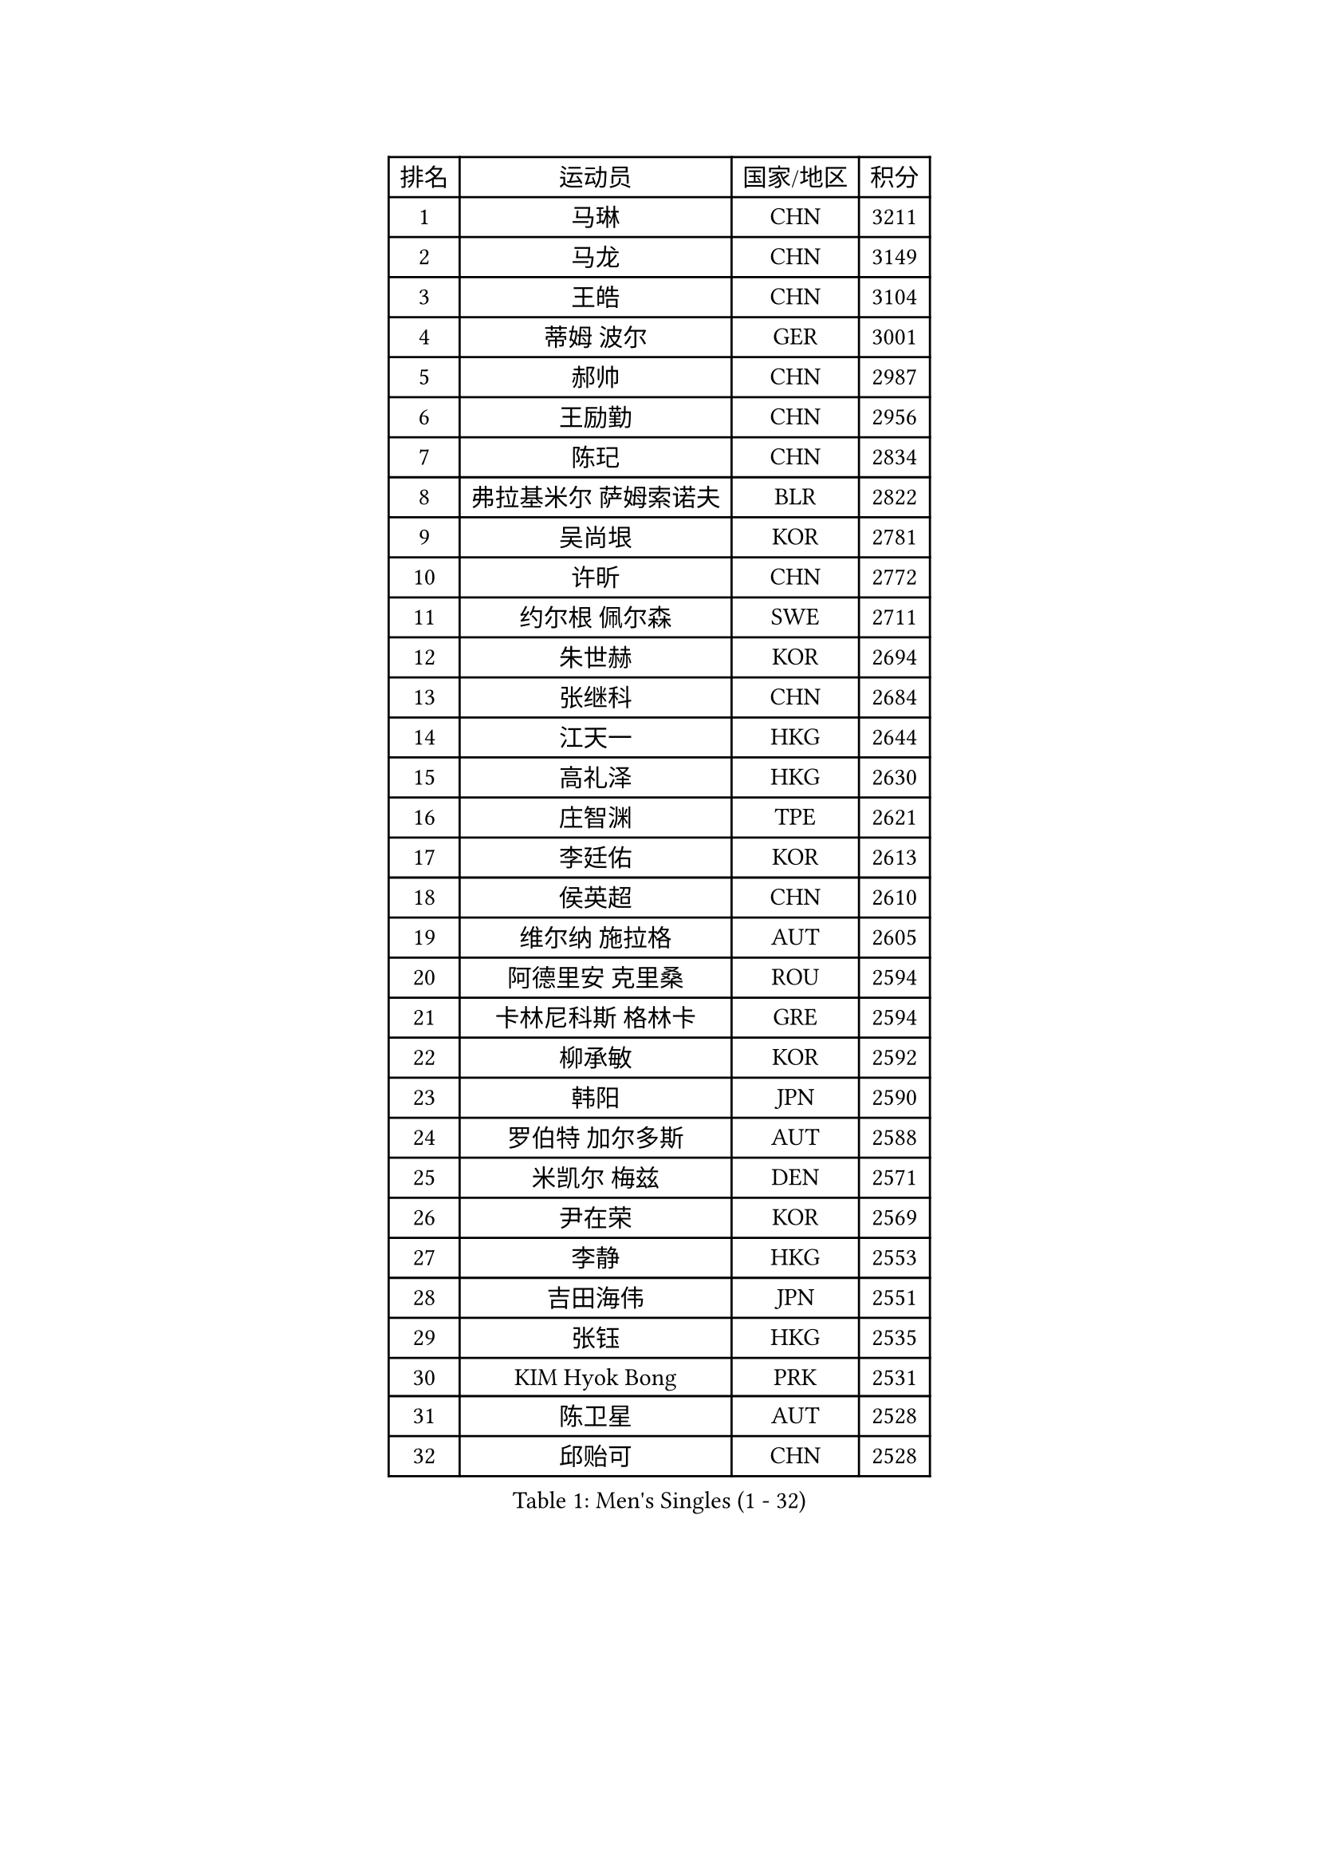 
#set text(font: ("Courier New", "NSimSun"))
#figure(
  caption: "Men's Singles (1 - 32)",
    table(
      columns: 4,
      [排名], [运动员], [国家/地区], [积分],
      [1], [马琳], [CHN], [3211],
      [2], [马龙], [CHN], [3149],
      [3], [王皓], [CHN], [3104],
      [4], [蒂姆 波尔], [GER], [3001],
      [5], [郝帅], [CHN], [2987],
      [6], [王励勤], [CHN], [2956],
      [7], [陈玘], [CHN], [2834],
      [8], [弗拉基米尔 萨姆索诺夫], [BLR], [2822],
      [9], [吴尚垠], [KOR], [2781],
      [10], [许昕], [CHN], [2772],
      [11], [约尔根 佩尔森], [SWE], [2711],
      [12], [朱世赫], [KOR], [2694],
      [13], [张继科], [CHN], [2684],
      [14], [江天一], [HKG], [2644],
      [15], [高礼泽], [HKG], [2630],
      [16], [庄智渊], [TPE], [2621],
      [17], [李廷佑], [KOR], [2613],
      [18], [侯英超], [CHN], [2610],
      [19], [维尔纳 施拉格], [AUT], [2605],
      [20], [阿德里安 克里桑], [ROU], [2594],
      [21], [卡林尼科斯 格林卡], [GRE], [2594],
      [22], [柳承敏], [KOR], [2592],
      [23], [韩阳], [JPN], [2590],
      [24], [罗伯特 加尔多斯], [AUT], [2588],
      [25], [米凯尔 梅兹], [DEN], [2571],
      [26], [尹在荣], [KOR], [2569],
      [27], [李静], [HKG], [2553],
      [28], [吉田海伟], [JPN], [2551],
      [29], [张钰], [HKG], [2535],
      [30], [KIM Hyok Bong], [PRK], [2531],
      [31], [陈卫星], [AUT], [2528],
      [32], [邱贻可], [CHN], [2528],
    )
  )#pagebreak()

#set text(font: ("Courier New", "NSimSun"))
#figure(
  caption: "Men's Singles (33 - 64)",
    table(
      columns: 4,
      [排名], [运动员], [国家/地区], [积分],
      [33], [彼得 科贝尔], [CZE], [2522],
      [34], [迪米特里 奥恰洛夫], [GER], [2515],
      [35], [LI Ping], [QAT], [2513],
      [36], [唐鹏], [HKG], [2512],
      [37], [GERELL Par], [SWE], [2506],
      [38], [克里斯蒂安 苏斯], [GER], [2506],
      [39], [WANG Zengyi], [POL], [2494],
      [40], [LEE Jungsam], [KOR], [2486],
      [41], [水谷隼], [JPN], [2479],
      [42], [佐兰 普里莫拉克], [CRO], [2466],
      [43], [TAN Ruiwu], [CRO], [2466],
      [44], [高宁], [SGP], [2453],
      [45], [HAN Jimin], [KOR], [2449],
      [46], [BLASZCZYK Lucjan], [POL], [2444],
      [47], [帕特里克 鲍姆], [GER], [2441],
      [48], [安德烈 加奇尼], [CRO], [2438],
      [49], [TUGWELL Finn], [DEN], [2431],
      [50], [KIM Junghoon], [KOR], [2423],
      [51], [孔令辉], [CHN], [2423],
      [52], [帕纳吉奥迪斯 吉奥尼斯], [GRE], [2419],
      [53], [#text(gray, "ROSSKOPF Jorg")], [GER], [2417],
      [54], [MONTEIRO Thiago], [BRA], [2413],
      [55], [简 诺瓦 瓦尔德内尔], [SWE], [2403],
      [56], [LEE Jinkwon], [KOR], [2402],
      [57], [FEJER-KONNERTH Zoltan], [GER], [2392],
      [58], [TORIOLA Segun], [NGR], [2392],
      [59], [LIN Ju], [DOM], [2390],
      [60], [JANG Song Man], [PRK], [2382],
      [61], [岸川圣也], [JPN], [2381],
      [62], [巴斯蒂安 斯蒂格], [GER], [2380],
      [63], [LEUNG Chu Yan], [HKG], [2378],
      [64], [#text(gray, "XU Hui")], [CHN], [2376],
    )
  )#pagebreak()

#set text(font: ("Courier New", "NSimSun"))
#figure(
  caption: "Men's Singles (65 - 96)",
    table(
      columns: 4,
      [排名], [运动员], [国家/地区], [积分],
      [65], [RUBTSOV Igor], [RUS], [2375],
      [66], [博扬 托基奇], [SLO], [2374],
      [67], [KOSOWSKI Jakub], [POL], [2368],
      [68], [TAKAKIWA Taku], [JPN], [2367],
      [69], [松平健太], [JPN], [2360],
      [70], [ELOI Damien], [FRA], [2354],
      [71], [KARAKASEVIC Aleksandar], [SRB], [2353],
      [72], [蒋澎龙], [TPE], [2342],
      [73], [阿列克谢 斯米尔诺夫], [RUS], [2337],
      [74], [#text(gray, "特林科 基恩")], [NED], [2328],
      [75], [FILIMON Andrei], [ROU], [2318],
      [76], [HE Zhiwen], [ESP], [2315],
      [77], [沙拉特 卡马尔 阿昌塔], [IND], [2311],
      [78], [BOBOCICA Mihai], [ITA], [2310],
      [79], [CHIANG Hung-Chieh], [TPE], [2308],
      [80], [YANG Min], [ITA], [2307],
      [81], [WU Chih-Chi], [TPE], [2307],
      [82], [CIOTI Constantin], [ROU], [2306],
      [83], [PISTEJ Lubomir], [SVK], [2299],
      [84], [LIVENTSOV Alexey], [RUS], [2295],
      [85], [KEINATH Thomas], [SVK], [2295],
      [86], [SHMYREV Maxim], [RUS], [2292],
      [87], [张超], [CHN], [2292],
      [88], [MATSUDAIRA Kenji], [JPN], [2289],
      [89], [斯特凡 菲格尔], [AUT], [2287],
      [90], [CHO Eonrae], [KOR], [2285],
      [91], [KONECNY Tomas], [CZE], [2279],
      [92], [KUZMIN Fedor], [RUS], [2277],
      [93], [RI Chol Guk], [PRK], [2276],
      [94], [HIELSCHER Lars], [GER], [2276],
      [95], [LIM Jaehyun], [KOR], [2275],
      [96], [OYA Hidetoshi], [JPN], [2271],
    )
  )#pagebreak()

#set text(font: ("Courier New", "NSimSun"))
#figure(
  caption: "Men's Singles (97 - 128)",
    table(
      columns: 4,
      [排名], [运动员], [国家/地区], [积分],
      [97], [马克斯 弗雷塔斯], [POR], [2267],
      [98], [HUANG Sheng-Sheng], [TPE], [2258],
      [99], [MA Liang], [SGP], [2258],
      [100], [GORAK Daniel], [POL], [2258],
      [101], [LEI Zhenhua], [CHN], [2248],
      [102], [MATTENET Adrien], [FRA], [2244],
      [103], [詹斯 伦德奎斯特], [SWE], [2242],
      [104], [蒂亚戈 阿波罗尼亚], [POR], [2241],
      [105], [BENTSEN Allan], [DEN], [2237],
      [106], [DIDUKH Oleksandr], [UKR], [2235],
      [107], [BURGIS Matiss], [LAT], [2234],
      [108], [SHIMOYAMA Takanori], [JPN], [2233],
      [109], [#text(gray, "PAVELKA Tomas")], [CZE], [2228],
      [110], [让 米歇尔 赛弗], [BEL], [2227],
      [111], [CHANG Yen-Shu], [TPE], [2225],
      [112], [CHTCHETININE Evgueni], [BLR], [2222],
      [113], [ERLANDSEN Geir], [NOR], [2221],
      [114], [YANG Zi], [SGP], [2221],
      [115], [艾曼纽 莱贝松], [FRA], [2219],
      [116], [HABESOHN Daniel], [AUT], [2213],
      [117], [JAKAB Janos], [HUN], [2209],
      [118], [DRINKHALL Paul], [ENG], [2209],
      [119], [LIU Song], [ARG], [2196],
      [120], [CARNEROS Alfredo], [ESP], [2194],
      [121], [MONTEIRO Joao], [POR], [2191],
      [122], [GRUJIC Slobodan], [SRB], [2191],
      [123], [MEROTOHUN Monday], [NGR], [2190],
      [124], [SALEH Ahmed], [EGY], [2181],
      [125], [MACHADO Carlos], [ESP], [2175],
      [126], [PLACHY Josef], [CZE], [2170],
      [127], [SKACHKOV Kirill], [RUS], [2169],
      [128], [LEGOUT Christophe], [FRA], [2168],
    )
  )